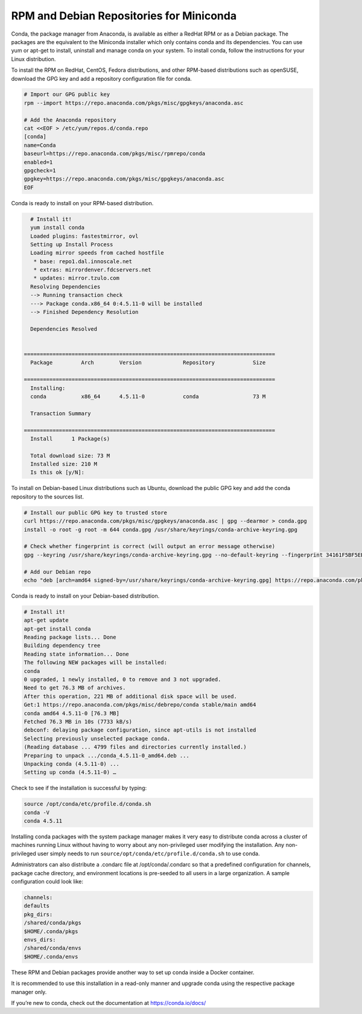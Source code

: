 -----------------------------------------
RPM and Debian Repositories for Miniconda
-----------------------------------------
Conda, the package manager from Anaconda, is available as either a RedHat RPM or as a Debian package. The packages are the equivalent to the Miniconda installer which only contains conda and its dependencies. You can use yum or apt-get to install, uninstall and manage conda on your system. To install conda, follow the instructions for your Linux distribution.
 
To install the RPM on RedHat, CentOS, Fedora distributions, and other RPM-based distributions such as openSUSE, download the GPG key and add a repository configuration file for conda.

.. code-block:: none

   # Import our GPG public key
   rpm --import https://repo.anaconda.com/pkgs/misc/gpgkeys/anaconda.asc
 
   # Add the Anaconda repository
   cat <<EOF > /etc/yum/repos.d/conda.repo
   [conda]
   name=Conda
   baseurl=https://repo.anaconda.com/pkgs/misc/rpmrepo/conda
   enabled=1
   gpgcheck=1
   gpgkey=https://repo.anaconda.com/pkgs/misc/gpgkeys/anaconda.asc
   EOF

Conda is ready to install on your RPM-based distribution.

.. code-block:: none
 
   # Install it!
   yum install conda
   Loaded plugins: fastestmirror, ovl
   Setting up Install Process
   Loading mirror speeds from cached hostfile
    * base: repo1.dal.innoscale.net
    * extras: mirrordenver.fdcservers.net
    * updates: mirror.tzulo.com
   Resolving Dependencies
   --> Running transaction check
   ---> Package conda.x86_64 0:4.5.11-0 will be installed
   --> Finished Dependency Resolution
 
   Dependencies Resolved
 
  
 ===============================================================================
   Package         Arch        Version             Repository            Size
  
 ===============================================================================
   Installing:
   conda           x86_64      4.5.11-0            conda                 73 M
 
   Transaction Summary
  
 ===============================================================================
   Install   	1 Package(s)
 
   Total download size: 73 M
   Installed size: 210 M
   Is this ok [y/N]:
 
To install on Debian-based Linux distributions such as Ubuntu, download the public GPG key and add the conda repository to the sources list.
 
.. code-block:: none

   # Install our public GPG key to trusted store
   curl https://repo.anaconda.com/pkgs/misc/gpgkeys/anaconda.asc | gpg --dearmor > conda.gpg
   install -o root -g root -m 644 conda.gpg /usr/share/keyrings/conda-archive-keyring.gpg

   # Check whether fingerprint is correct (will output an error message otherwise)
   gpg --keyring /usr/share/keyrings/conda-archive-keyring.gpg --no-default-keyring --fingerprint 34161F5BF5EB1D4BFBBB8F0A8AEB4F8B29D82806

   # Add our Debian repo
   echo "deb [arch=amd64 signed-by=/usr/share/keyrings/conda-archive-keyring.gpg] https://repo.anaconda.com/pkgs/misc/debrepo/conda stable main" > /etc/apt/sources.list.d/conda.list

Conda is ready to install on your Debian-based distribution.

.. code-block:: none

   # Install it!
   apt-get update
   apt-get install conda
   Reading package lists... Done
   Building dependency tree
   Reading state information... Done
   The following NEW packages will be installed:
   conda
   0 upgraded, 1 newly installed, 0 to remove and 3 not upgraded.
   Need to get 76.3 MB of archives.
   After this operation, 221 MB of additional disk space will be used.
   Get:1 https://repo.anaconda.com/pkgs/misc/debrepo/conda stable/main amd64 
   conda amd64 4.5.11-0 [76.3 MB]
   Fetched 76.3 MB in 10s (7733 kB/s)
   debconf: delaying package configuration, since apt-utils is not installed
   Selecting previously unselected package conda.
   (Reading database ... 4799 files and directories currently installed.)
   Preparing to unpack .../conda_4.5.11-0_amd64.deb ...
   Unpacking conda (4.5.11-0) ...
   Setting up conda (4.5.11-0) …

Check to see if the installation is successful by typing:

.. code-block:: none
   
   source /opt/conda/etc/profile.d/conda.sh
   conda -V
   conda 4.5.11


Installing conda packages with the system package manager makes it very easy
to distribute conda across a cluster of machines running Linux without having
to worry about any non-privileged user modifying the installation.
Any non-privileged user simply needs to run ``source/opt/conda/etc/profile.d/conda.sh`` to use conda.

Administrators can also distribute a .condarc file at /opt/conda/.condarc so that a
predefined configuration for channels, package cache directory, and environment locations
is pre-seeded to all users in a large organization. A sample configuration could look like:

.. code-block:: none

   channels:
   defaults
   pkg_dirs:
   /shared/conda/pkgs
   $HOME/.conda/pkgs
   envs_dirs:
   /shared/conda/envs
   $HOME/.conda/envs

These RPM and Debian packages provide another way to set up conda inside a Docker container. 

It is recommended to use this installation in a read-only manner and upgrade conda using the respective package manager only.

If you’re new to conda, check out the documentation at https://conda.io/docs/

